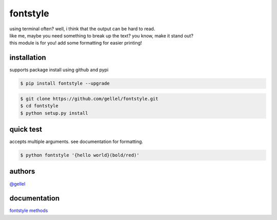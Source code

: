 fontstyle
=========

| using terminal often? well, i think that the output can be hard to read.
| like me, maybe you need something to break up the text? you know, make it stand out?
| this module is for you! add some formatting for easier printing!


installation
------------

| supports package install using github and pypi

.. code-block:: console
    
    $ pip install fontstyle --upgrade


.. code-block:: console

    $ git clone https://github.com/gellel/fontstyle.git
    $ cd fontstyle
    $ python setup.py install
    

quick test
----------

| accepts multiple arguments. see documentation for formatting.

.. code-block:: console

    $ python fontstyle '{hello world}(bold/red)'


authors
-------

| `@gellel <https://github.com/gellel/>`__


documentation
-------------

| `fontstyle methods <https://github.com/gellel/fontstyle/tree/master/docs>`__
